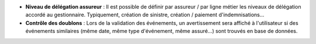 - **Niveau de délégation assureur** : Il est possible de définir par assureur /
  par ligne métier les niveaux de délégation accordé au gestionnaire.
  Typiquement, création de sinistre, création / paiement d'indemnisations...

- **Contrôle des doublons** : Lors de la validation des événements, un
  avertissement sera affiché à l'utilisateur si des événements similaires (même
  date, même type d'événement, même assuré...) sont trouvés en base de données.
